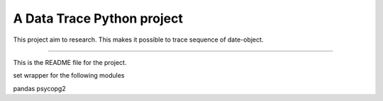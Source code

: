 A Data Trace Python project
=======================

This project aim to research. This makes it possible to trace sequence of date-object.

----

This is the README file for the project.

set wrapper for the following modules

pandas
psycopg2
